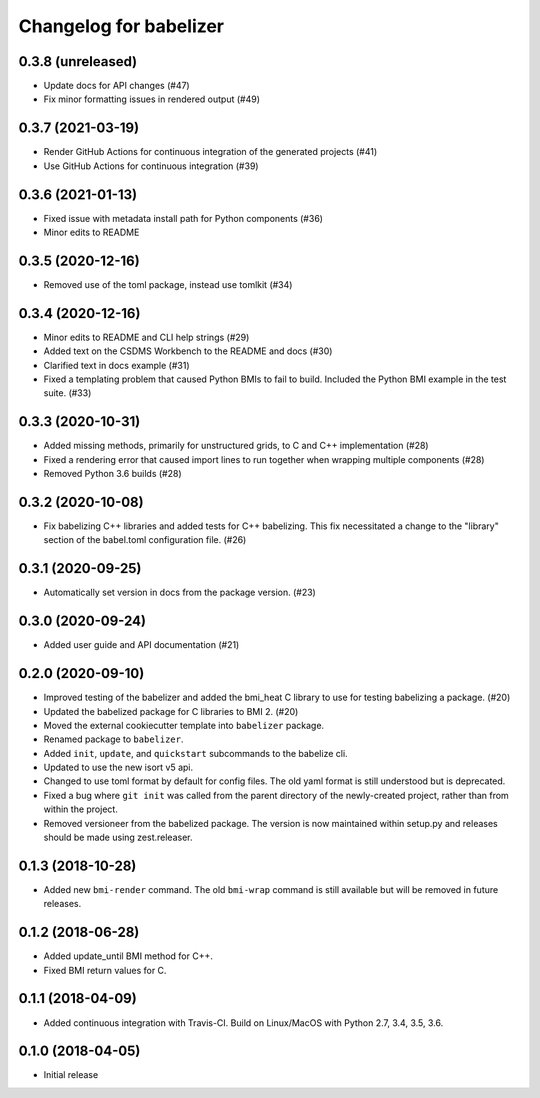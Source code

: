 =======================
Changelog for babelizer
=======================

******************
0.3.8 (unreleased)
******************

- Update docs for API changes (#47)
- Fix minor formatting issues in rendered output (#49)


******************
0.3.7 (2021-03-19)
******************

- Render GitHub Actions for continuous integration of the generated
  projects (#41)

- Use GitHub Actions for continuous integration (#39)


******************
0.3.6 (2021-01-13)
******************

- Fixed issue with metadata install path for Python components (#36)

- Minor edits to README


******************
0.3.5 (2020-12-16)
******************

- Removed use of the toml package, instead use tomlkit (#34)


******************
0.3.4 (2020-12-16)
******************

- Minor edits to README and CLI help strings (#29)

- Added text on the CSDMS Workbench to the README and docs (#30)

- Clarified text in docs example (#31)

- Fixed a templating problem that caused Python BMIs to fail to build.
  Included the Python BMI example in the test suite. (#33)


******************
0.3.3 (2020-10-31)
******************

- Added missing methods, primarily for unstructured grids, to C and C++
  implementation (#28)

- Fixed a rendering error that caused import lines to run together
  when wrapping multiple components (#28)

- Removed Python 3.6 builds (#28)


******************
0.3.2 (2020-10-08)
******************

- Fix babelizing C++ libraries and added tests for C++ babelizing.
  This fix necessitated a change to the "library" section
  of the babel.toml configuration file. (#26)


******************
0.3.1 (2020-09-25)
******************

- Automatically set version in docs from the package version. (#23)


******************
0.3.0 (2020-09-24)
******************

- Added user guide and API documentation (#21)


******************
0.2.0 (2020-09-10)
******************

- Improved testing of the babelizer and added the bmi_heat C library to use for
  testing babelizing a package. (#20)

- Updated the babelized package for C libraries to BMI 2. (#20)

- Moved the external cookiecutter template into ``babelizer`` package.

- Renamed package to ``babelizer``.

- Added ``init``, ``update``, and ``quickstart`` subcommands to the babelize cli.

- Updated to use the new isort v5 api.

- Changed to use toml format by default for config files. The old yaml
  format is still understood but is deprecated.

- Fixed a bug where ``git init`` was called from the parent directory
  of the newly-created project, rather than from within the project.

- Removed versioneer from the babelized package. The version is now
  maintained within setup.py and releases should be made using
  zest.releaser.


******************
0.1.3 (2018-10-28)
******************

- Added new ``bmi-render`` command. The old ``bmi-wrap`` command is still available
  but will be removed in future releases.


******************
0.1.2 (2018-06-28)
******************

- Added update_until BMI method for C++.

- Fixed BMI return values for C.


******************
0.1.1 (2018-04-09)
******************

- Added continuous integration with Travis-CI. Build on Linux/MacOS with
  Python 2.7, 3.4, 3.5, 3.6.


******************
0.1.0 (2018-04-05)
******************

- Initial release

